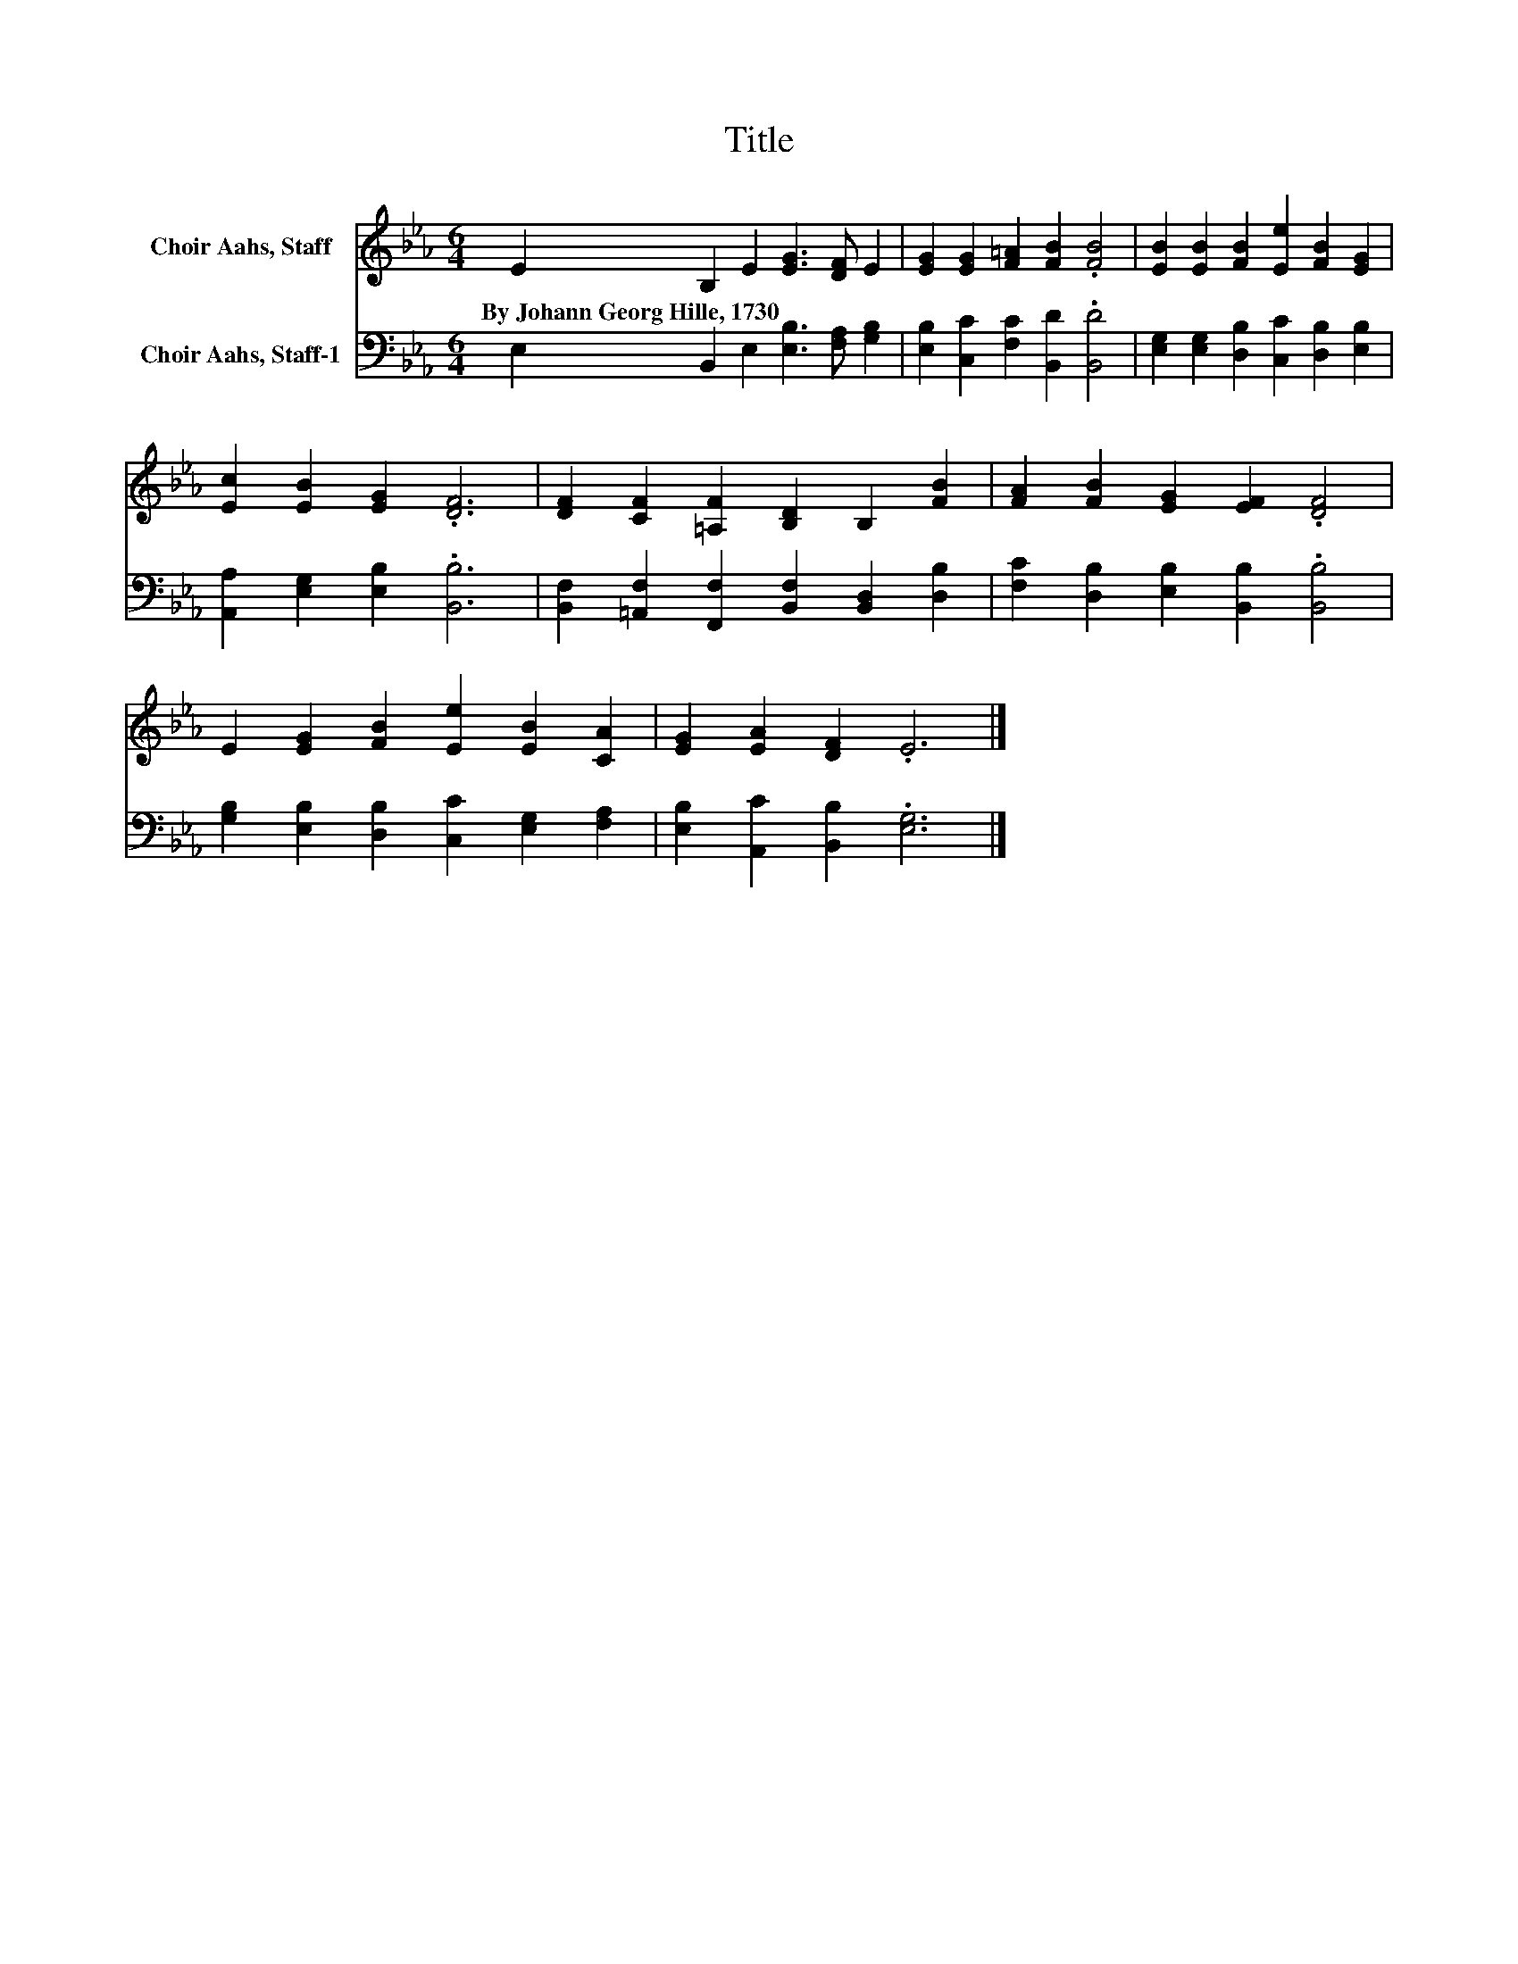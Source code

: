 X:1
T:Title
%%score 1 2
L:1/8
M:6/4
K:Eb
V:1 treble nm="Choir Aahs, Staff"
V:2 bass nm="Choir Aahs, Staff-1"
V:1
 E2 B,2 E2 [EG]3 [DF] E2 | [EG]2 [EG]2 [F=A]2 [FB]2 .[FB]4 | [EB]2 [EB]2 [FB]2 [Ee]2 [FB]2 [EG]2 | %3
w: By~Johann~Georg~Hille,~1730 * * * * *|||
 [Ec]2 [EB]2 [EG]2 .[DF]6 | [DF]2 [CF]2 [=A,F]2 [B,D]2 B,2 [FB]2 | [FA]2 [FB]2 [EG]2 [EF]2 .[DF]4 | %6
w: |||
 E2 [EG]2 [FB]2 [Ee]2 [EB]2 [CA]2 | [EG]2 [EA]2 [DF]2 .E6 |] %8
w: ||
V:2
 E,2 B,,2 E,2 [E,B,]3 [F,A,] [G,B,]2 | [E,B,]2 [C,C]2 [F,C]2 [B,,D]2 .[B,,D]4 | %2
 [E,G,]2 [E,G,]2 [D,B,]2 [C,C]2 [D,B,]2 [E,B,]2 | [A,,A,]2 [E,G,]2 [E,B,]2 .[B,,B,]6 | %4
 [B,,F,]2 [=A,,F,]2 [F,,F,]2 [B,,F,]2 [B,,D,]2 [D,B,]2 | %5
 [F,C]2 [D,B,]2 [E,B,]2 [B,,B,]2 .[B,,B,]4 | [G,B,]2 [E,B,]2 [D,B,]2 [C,C]2 [E,G,]2 [F,A,]2 | %7
 [E,B,]2 [A,,C]2 [B,,B,]2 .[E,G,]6 |] %8

